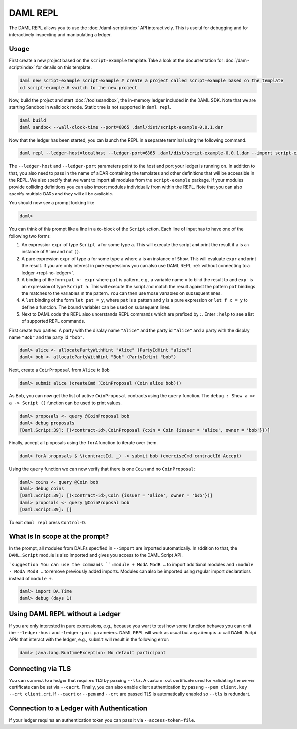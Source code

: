 .. Copyright (c) 2020 Digital Asset (Switzerland) GmbH and/or its affiliates. All rights reserved.
.. SPDX-License-Identifier: Apache-2.0

DAML REPL
###########

The DAML REPL allows you to use the :doc:`/daml-script/index` API
interactively. This is useful for debugging and for interactively
inspecting and manipulating a ledger.

Usage
=====

First create a new project based on the ``script-example``
template. Take a look at the documentation for
:doc:`/daml-script/index` for details on this template.

.. code-block:: sh

   daml new script-example script-example # create a project called script-example based on the template
   cd script-example # switch to the new project

Now, build the project and start :doc:`/tools/sandbox`, the in-memory
ledger included in the DAML SDK. Note that we are starting Sandbox in
wallclock mode. Static time is not supported in ``daml repl``.

.. code-block:: sh

   daml build
   daml sandbox --wall-clock-time --port=6865 .daml/dist/script-example-0.0.1.dar

Now that the ledger has been started, you can launch the REPL in a
separate terminal using the following command.

.. code-block:: sh

   daml repl --ledger-host=localhost --ledger-port=6865 .daml/dist/script-example-0.0.1.dar --import script-example

The ``--ledger-host`` and ``--ledger-port`` parameters point to the
host and port your ledger is running on. In addition to that, you also
need to pass in the name of a DAR containing the templates and other
definitions that will be accessible in the REPL. We also specify that we want
to import all modules from the ``script-example`` package. If your modules
provide colliding definitions you can also import modules individually from
within the REPL. Note that you can also specify multiple DARs and they
will all be available.

You should now see a prompt looking like

.. code-block:: none

   daml>

You can think of this prompt like a line in a ``do``-block of the
``Script`` action. Each line of input has to have one of the following
two forms:

1. An expression ``expr`` of type ``Script a`` for some type ``a``. This
   will execute the script and print the result if ``a`` is an
   instance of ``Show`` and not ``()``.

2. A pure expression ``expr`` of type ``a`` for some type ``a`` where
   ``a`` is an instance of ``Show``. This will evaluate ``expr`` and
   print the result. If you are only interest in pure expressions you
   can also use DAML REPL :ref:`without connecting to a ledger
   <repl-no-ledger>`.

3. A binding of the form ``pat <- expr`` where ``pat`` is pattern, e.g.,
   a variable name ``x`` to bind the result to
   and ``expr`` is an expression of type ``Script a``.
   This will execute the script and match the result against
   the pattern ``pat`` bindings the matches to the variables in the pattern.
   You can then use those variables on subsequent lines.

4. A ``let`` binding of the form ``let pat = y``, where ``pat`` is a pattern
   and ``y`` is a pure expression or ``let f x = y`` to define a function.
   The bound variables can be used on subsequent lines.

5. Next to DAML code the REPL also understands REPL commands which are prefixed
   by ``:``. Enter ``:help`` to see a list of supported REPL commands.

First create two parties: A party with the display name ``"Alice"``
and the party id ``"alice"`` and a party with the display name
``"Bob"`` and the party id ``"bob"``.

.. code-block:: none

   daml> alice <- allocatePartyWithHint "Alice" (PartyIdHint "alice")
   daml> bob <- allocatePartyWithHint "Bob" (PartyIdHint "bob")

Next, create a ``CoinProposal`` from ``Alice`` to ``Bob``

.. code-block:: none

   daml> submit alice (createCmd (CoinProposal (Coin alice bob)))

As Bob, you can now get the list of active ``CoinProposal`` contracts
using the ``query`` function. The ``debug : Show a => a -> Script ()``
function can be used to print values.

.. code-block:: none

   daml> proposals <- query @CoinProposal bob
   daml> debug proposals
   [Daml.Script:39]: [(<contract-id>,CoinProposal {coin = Coin {issuer = 'alice', owner = 'bob'}})]

Finally, accept all proposals using the ``forA`` function to iterate
over them.

.. code-block:: none

   daml> forA proposals $ \(contractId, _) -> submit bob (exerciseCmd contractId Accept)

Using the ``query`` function we can now verify that there is one
``Coin`` and no ``CoinProposal``:

.. code-block:: none

   daml> coins <- query @Coin bob
   daml> debug coins
   [Daml.Script:39]: [(<contract-id>,Coin {issuer = 'alice', owner = 'bob'})]
   daml> proposals <- query @CoinProposal bob
   [Daml.Script:39]: []

To exit ``daml repl`` press ``Control-D``.


What is in scope at the prompt?
===============================

In the prompt, all modules from DALFs specified in ``--import`` are
imported automatically. In addition to that, the ``DAML.Script``
module is also imported and gives you access to the DAML Script API.

```suggestion
You can use the commands ``:module + ModA ModB …`` to import additional modules and ``:module - ModA ModB …`` to remove previously added imports. Modules can also be imported using regular import declarations instead of ``module +``.

.. code-block:: none

   daml> import DA.Time
   daml> debug (days 1)

.. _repl-no-ledger:

Using DAML REPL without a Ledger
================================

If you are only interested in pure expressions, e.g., because you want
to test how some function behaves you can omit the ``--ledger-host``
and ``-ledger-port`` parameters. DAML REPL will work as usual but any
attempts to call DAML Script APIs that interact with the ledger, e.g.,
``submit`` will result in the following error:

.. code-block:: none

    daml> java.lang.RuntimeException: No default participant

Connecting via TLS
==================

You can connect to a ledger that requires TLS by passing ``--tls``.  A
custom root certificate used for validating the server certificate can
be set via ``--cacrt``. Finally, you can also enable client
authentication by passing ``--pem client.key --crt client.crt``. If
``--cacrt`` or ``--pem`` and ``--crt`` are passed TLS is automatically
enabled so ``--tls`` is redundant.

Connection to a Ledger with Authentication
==========================================

If your ledger requires an authentication token you can pass it via
``--access-token-file``.
